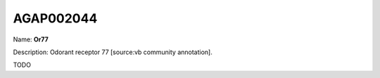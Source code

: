 
AGAP002044
=============

Name: **Or77**

Description: Odorant receptor 77 [source:vb community annotation].

TODO
